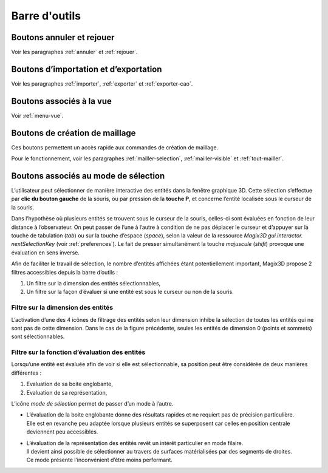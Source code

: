 Barre d'outils
----------------

Boutons annuler et rejouer
~~~~~~~~~~~~~~~~~~~~~~~~~~

|image43|\ |image44|\ 

.. |image43| image:: ../images/image5.png
   :width: 0.25in
   :height: 0.25in

.. |image44| image:: ../images/image6.png
   :width: 0.25in
   :height: 0.25in

Voir les paragraphes :ref:`annuler` et :ref:`rejouer`.

Boutons d’importation et d’exportation
~~~~~~~~~~~~~~~~~~~~~~~~~~~~~~~~~~~~~~

|image45|\ |image46|\ |image47|\ 

.. |image45| image:: ../images/image7.png
   :width: 0.25in
   :height: 0.25in

.. |image46| image:: ../images/image9.png
   :width: 0.25in
   :height: 0.25in

.. |image47| image:: ../images/image10.png
   :width: 0.25in
   :height: 0.25in

Voir les paragraphes :ref:`importer`, :ref:`exporter`
et :ref:`exporter-cao`.

Boutons associés à la vue
~~~~~~~~~~~~~~~~~~~~~~~~~

|image48|\ |image49|\ |image50|\ |image51|\ |image52|\ |image53|\ |image54|\ |image55|\ |image56|\ |image57|\ 

.. |image48| image:: ../images/image13.png
   :width: 0.25in
   :height: 0.25in

.. |image49| image:: ../images/image15.png
   :width: 0.25in
   :height: 0.25in

.. |image50| image:: ../images/image17.png
   :width: 0.25in
   :height: 0.25in

.. |image51| image:: ../images/image18.png
   :width: 0.25in
   :height: 0.25in

.. |image52| image:: ../images/image19.png
   :width: 0.25in
   :height: 0.25in

.. |image53| image:: ../images/image20.png
   :width: 0.25in
   :height: 0.25in

.. |image54| image:: ../images/image22.png
   :width: 0.25in
   :height: 0.25in

.. |image55| image:: ../images/image43.png
   :width: 0.25in
   :height: 0.25in

.. |image56| image:: ../images/image23.png
   :width: 0.25in
   :height: 0.25in

.. |image57| image:: ../images/image24.png
   :width: 0.25in
   :height: 0.25in

Voir :ref:`menu-vue`.

.. _boutons-creation-maillage:

Boutons de création de maillage
~~~~~~~~~~~~~~~~~~~~~~~~~~~~~~~

|image58|\ |image59|\ |image60|\ 

.. |image58| image:: ../images/image25.png
   :width: 0.25in
   :height: 0.25in

.. |image59| image:: ../images/image26.png
   :width: 0.25in
   :height: 0.25in

.. |image60| image:: ../images/image27.png
   :width: 0.25in
   :height: 0.25in

Ces boutons permettent un accès rapide aux commandes de création de maillage.

Pour le fonctionnement, voir les paragraphes :ref:`mailler-selection`, 
:ref:`mailler-visible` et :ref:`tout-mailler`.

.. _boutons-selection:

Boutons associés au mode de sélection
~~~~~~~~~~~~~~~~~~~~~~~~~~~~~~~~~~~~~

L’utilisateur peut sélectionner de manière interactive des entités dans
la fenêtre graphique 3D. Cette sélection s’effectue par **clic du bouton
gauche** de la souris, ou par pression de la **touche P**, et concerne
l’entité localisée sous le curseur de la souris.

Dans l’hypothèse où plusieurs entités se trouvent sous le curseur de la
souris, celles-ci sont évaluées en fonction de leur distance à
l’observateur. On peut passer de l’une à l’autre à condition de ne pas
déplacer le curseur et d’appuyer sur la touche de tabulation (*tab*) ou
sur la touche d’espace (*space*), selon la valeur de la ressource
*Magix3D.gui.interactor. nextSelectionKey* (voir :ref:`preferences`). Le fait de presser simultanément la touche
*majuscule* (*shift*) provoque une évaluation en sens inverse.

Afin de faciliter le travail de sélection, le nombre d’entités affichées
étant potentiellement important, Magix3D propose 2 filtres accessibles
depuis la barre d’outils :

1. Un filtre sur la dimension des entités sélectionnables,

2. Un filtre sur la façon d’évaluer si une entité est sous le curseur ou
   non de la souris.

.. _filtre-dimension-entites:

Filtre sur la dimension des entités
^^^^^^^^^^^^^^^^^^^^^^^^^^^^^^^^^^^^^^

.. image:: ../images/image44.png
   :height: 0.8in

L’activation d’une des 4 icônes de filtrage des entités selon
leur dimension inhibe la sélection de toutes les entités qui ne sont pas
de cette dimension. Dans le cas de la figure précédente, seules les
entités de dimension 0 (points et sommets) sont sélectionnables.

Filtre sur la fonction d’évaluation des entités
^^^^^^^^^^^^^^^^^^^^^^^^^^^^^^^^^^^^^^^^^^^^^^^^^^

.. image:: ../images/image45.png
   :height: 0.9in

Lorsqu’une entité est évaluée afin de voir si elle est
sélectionnable, sa position peut être considérée de deux manières
différentes :

1. Evaluation de sa boite englobante,

2. Evaluation de sa représentation,

L’icône *mode de sélection* permet de passer d’un mode à l’autre.

* | L’évaluation de la boite englobante donne des résultats rapides et ne requiert pas de précision particulière. 
  | Elle est en revanche peu adaptée lorsque plusieurs entités se superposent car celles en position centrale deviennent peu accessibles.
* | L’évaluation de la représentation des entités revêt un intérêt particulier en mode filaire. 
  | Il devient ainsi possible de sélectionner au travers de surfaces matérialisées par des segments de droites. 
  | Ce mode présente l’inconvénient d’être moins performant.


